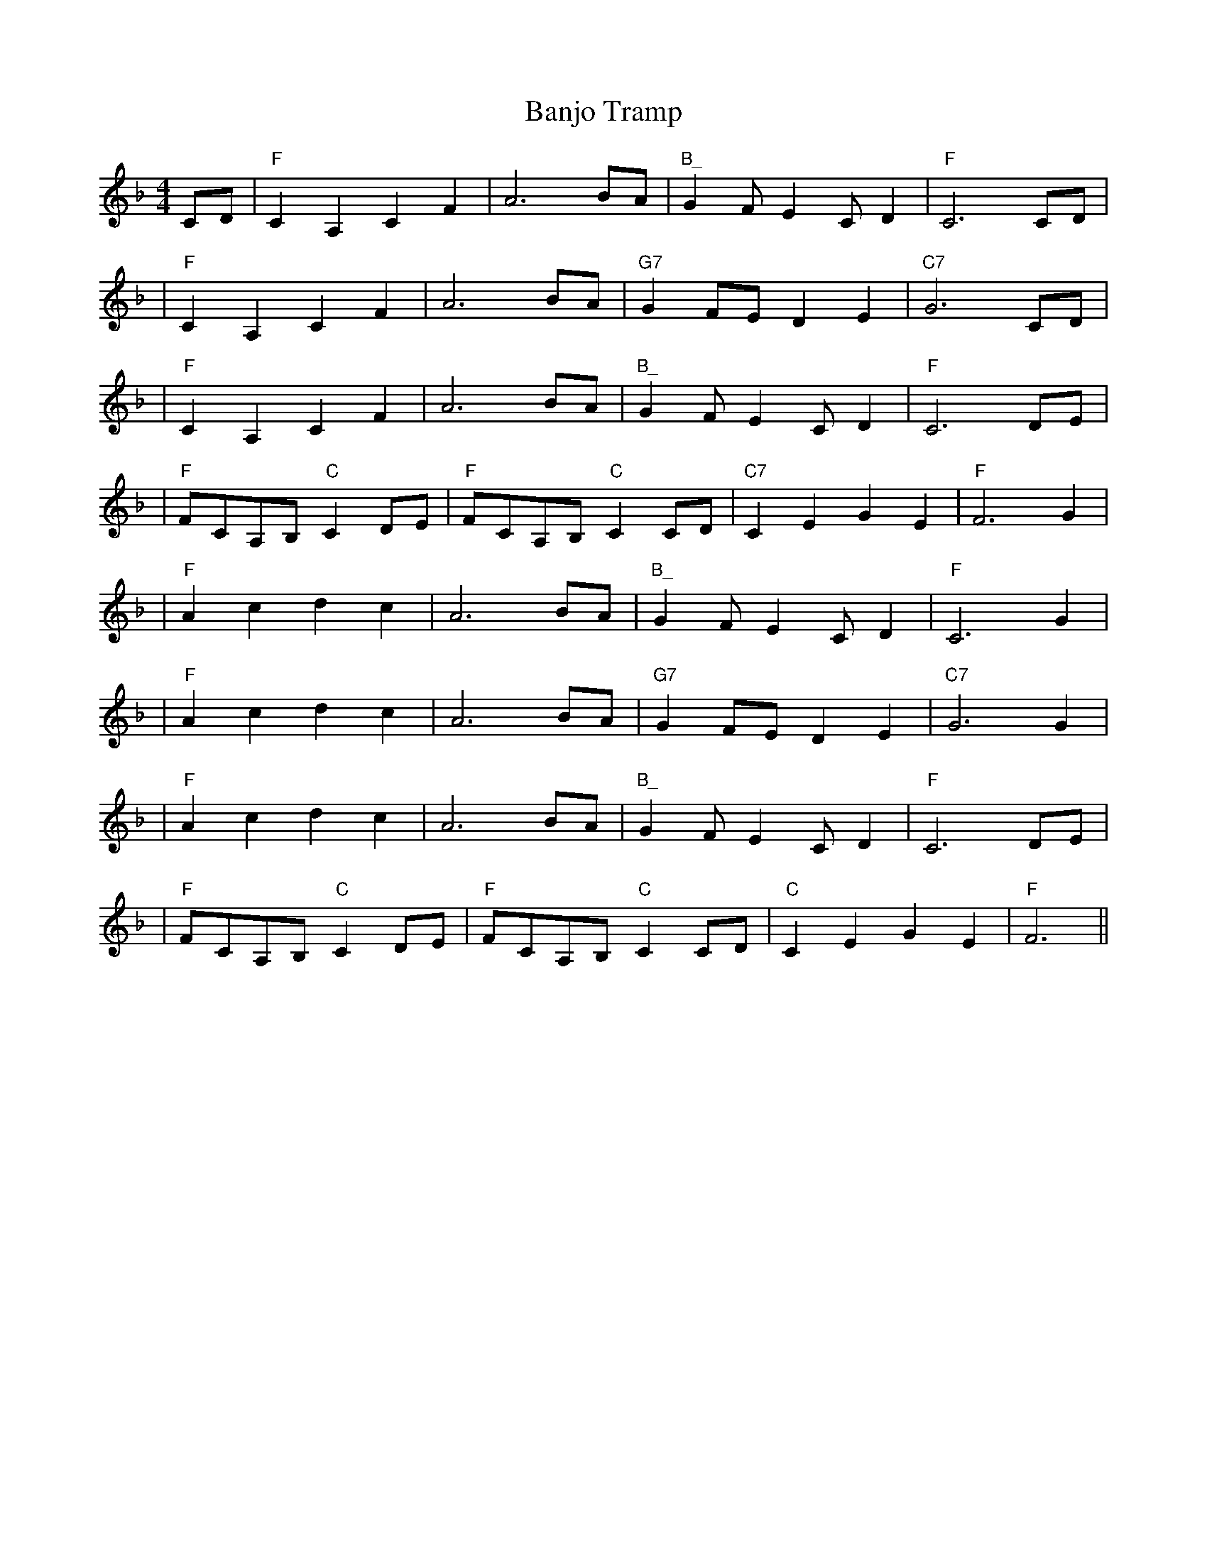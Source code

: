% This is a collection of tunes in ABC form, transcribed,
% modified, or at least accumulated by Doug Mast <mast@iglou.com>.
% See also http://www.rileyirishmusic.com/ .

% Reels	and similar

X:5
T:Banjo Tramp
M:4/4
L:1/8
S:Transcribed by Doug Mast.
S:Usually played in D?
R: reel
K:F
CD | "F" C2 A,2 C2 F2 | A6 BA | "B_"G2 F E2 C D2  | "F" C6 CD |
| "F" C2 A,2 C2 F2 | A6 BA | "G7" G2 FE D2 E2 | "C7" G6 CD |
| "F" C2 A,2 C2 F2 | A6 BA | "B_" G2 F E2 C D2 | "F" C6 DE |
| "F" FCA,B, "C" C2 DE | "F" FCA,B, "C" C2 CD | "C7" C2 E2 G2 E2 | "F" F6 G2 |
| "F" A2 c2 d2 c2 | A6 BA | "B_" G2 F E2 C D2  | "F" C6 G2 |
| "F" A2 c2 d2 c2 | A6 BA | "G7" G2 FE D2 E2 | "C7" G6 G2 |
| "F" A2 c2 d2 c2 | A6 BA | "B_" G2 F E2 C D2 | "F" C6 DE |
| "F" FCA,B, "C" C2 DE | "F" FCA,B, "C" C2 CD | "C" C2 E2 G2 E2 | "F" F6 ||

X:10
T: Boil The Breakfast Early
M: 4/4
L: 1/8
R: reel
K: Gmaj
|G3B AD~D2|GB~B2 c2BA|G2 BG ADDF| GE~E2 c2BA|
|G3B AD~D2| GB~B2  c2 Bc|dBcA BGAF| GE~E2 c2 Bc||
|d2 fd edB^c|d2 ef g2 fe|d2 fd edBA|  GE~E2 c2 Bc|
|d2 fd edB^c|d2 ef g2 fg|af (3gfe fdcA |  GE~E2 c2 Bc||
|dA~A2 dAFA|dA~A2 defe|dA~A2 dAFA| GE~E2 c2 Bc|
|dA~A2 dAFA|d2d^c defe| d2cA (3Bcd AF|G2Bd gdBA ||

X:15
T: Boyne Hunt, The
M: 4/4
L: 1/8
R: reel
K: Dmaj
|(3ABA FA DAFA | (3ABA FA BE~E2 | (3ABA FA DAFA |ABde fdd2:|
|fa{b}af a3f |gfga be ~e2 |fa{b}af afdB | ABde fdd2 |
|fa{b}af a3f |gfga be e2|fgfe dedB |ABde fdd2 |

X:20
T:Cold Frosty Morning
R:reel
C:Melvin Wine
S:Transcribed by Doug Mast from playing of Whitt Mead et al.
M:C|
L:1/8
K:G
G2 B2|:d4 d2 ed|BBdB G2 B2|d4 d2ed|BBdB D2 G2|
|B4 B2A2|GAGG EG2E|DB,DF G2GA|BGAB G2|
(G,2|G,)B,DF G2G2|GBAG EG2E|DB,DF G2GA|BGAB G2|
(G,2|G,)B,DF G2G2|GBAG EG2E|DB,DF G2GA|1 BGAB G4:|2 BGAB G2 B2:|

X:25
T:Craig's Pipes
R:reel
M:C|
K:G
|B3 B2 AGA|B2GB AGED|B3B2 AGB|AGBG AGED|
|B3 B2 AGA|B2dB AGEG|Beed BddB|AGBG AGEG||
|DG ~G2 DGBG|DGBG AGEG|DGGF GABc|dBAc BGGE|
|DG ~G2 DGBG|DGBG AGEG|DGGF GABc|dBAc BGGB||
|d2 Bd efge|~d2 BG AGEG|d2Bd efge|~a2bg ageg|
|d2 Bd efge|~d2 BG AGEG|d2Bd efge|~a2bg aged||

X:30
T: Dierdre Shannon's
T: Paddy Shannon's
R: reel
S: Trian
C: Paddy Shannon
M: 4/4
L: 1/8
K: G
B |: dgge dGBG| ~F2DE FGAB | dgge dGBG| DC ~C2 DGGB |
| dgge dGBG | ~F2DE FGAB | ~c2cd fdef | defd g3e :|
| dGFG AGFG | ABcA d3e | =fedc  AGFG |AG=FD DCC2 |
| DE=FE DG G2 | AGFG ABcA | ~d3e =fedc | AGGF G3 |
| DGGG AGFG | ABcA d3e | =fedc  AGFG |AG=FD DCC2 |
| DE=FE DG G2 | AGFG ABcA | d3e =fedc | AGGF G3 ||

X:35
T:The Drunken Landlady
M:C
L:1/8
R:Reel
K:D
A | BEEE BAFA | BEEE BAFB | ABAF D3 E | FAAd BAFA |
BEEE BAFA | BAdA BAFB | A2 Bc dfec | dBAF E3 :|
|: A | Beef e2 de | fdef dBAF | A2 FA D3 E |
FAAd BAFA | Beef e2 de | fdef dBAF | A2 Bc dfec | dBAF E2 :|

X:40
T:John Dwyer's
M:C|X:2
L:1/8
R:reel
K:G
ge|dBBA GEDE|GB~B2 dBGB|A2 AB AGED|(3EFG AB c2Bc|
dBBA GEDE|GB~B2 dBGA|B2 BA BcdB|AGAB G2:|
|:ga|bg ~g2 | bg ~g2|af ~f2 af ~f2| bg ~g2 bgag|eaag a2ga|
bg ~g2 agef|g2 ge dBGA|B2 BA BcdB|AGAB G2:|

X:45
T: Farewell To Connaught
M: 4/4
L: 1/8
R: reel
K: Dmix
|: D2 ED (3EFG AB | cBcd c2 AG | Add^c d2 cd | ed^cd edcd |
| D2 ED (3EFG AB | cBcd c2 AG | ABAG EGAB | cAGE ED D2 :|
|: eggf g2 ed | cded cAGc | eaag a2ag | egag ed^cd |
eggf g2 ed | cded cAGc | ABAG EGAB | cAGE ED D2 :|

X:50
T:First House in Connaught
M:C
L:1/8
R:reel
K:G Major
|:GF|DG~G2 AGG2|BGdG BG G2|DF~F2 AFF2|ABcA BGAF|!
|DG~G2 AGG2|BGdG BG G2|defg agfd|cAFA G2:|
|: Bd|~g2ga gfdf |g2bg ageg|~f2dg f2dg |fgaf bgaf|!
|~g2ga gfdf|g2bg agfe|defg agfd|cAFA G2:|

X:55
T:Killarney Boys of Pleasure
R:reel
M:C|
K:Edor
|:FD|~E2ED E2FA|BFAF DEFA|~B3d e2ed|(3Bcd AF DEFD|
|~E2ED E2FA|BFAF DEFA|~B3d e2ed|1 BdAF DE :|2 BdAF DEFA||
|:Be~e2 Be~e2|BdAF DEFA|~f2fe f2fe|dBAF DEFA|
|Be~e2 Be~e2| BdAF DEFA|~f2fe defe|1 dBAF DEFA:|2 dBAF DE ||

X:60
T:Longford collector, The
M:C|
R:Reel
S:Michael Coleman
K:G
D|:~G2GA Bddg|eBB2 eBdB|~G2GA B2cB|AGAB GEDE|
|~G2GA Bddg|eBBB d2ef|gfga gedB|1 AcBA GEDE |2 AcBA GEE2 :|
|:gfga gedf|eB~B2 d2ef|gfga gedB|AcBA GEE2|
|gfga gedf|eB~B2 d2ef|gbaf gedB |1 AcBA GEE2:|2 AcBA GEDE:|


X:65
T:The Maids of Mitchelstown
M:4/4
L:1/8
R:reel
S:As played by the Bothy Band on "Out of the Wind, into the Sun"
S:Transcribed by Doug Mast.
K:Dm
| "Dm"D2 AG "Am7"EG G2 | "Dm"A2 GA "Am7"cA GE | "Dm"D2 AG "Am7"EG G2 | "Am7"Ac GE "Dm"ED cE|
|  "Dm"D2 AG "Am7"EG G2 |  "Dm"A2 GA "Am7"cA GE |  "Dm"D2 AG "Am7"EG G2 | "Am7"Ac GE  "Dm"ED D2|
|  "C"EG AB c2 BG | "D"Ad de "Gm"f2 ed | "Am"cA GE "B#maj7"F3G | "Am"Ac GE "Gm"ED D2|
|  "C"EG AB c2 BG | "D"Ad de "Gm"f2 ed | "Am"cA GE "a_7"F3G | "Am"(3ABc (3Bcd "Gm"cA GE |
| "(Descant) Dm"F3D "Am7"E4 | "Dm"DF ED "Am7"CA, A,2 | "Dm"F3D "Am7"E3F | "Am7"GA GE "Dm"ED D2 |
| "Dm"F3D "Am7"E4 | "Dm"DF ED "Am7"CA, A,2 | "Dm"F3D "Am7"E3F | "Am7"GA GE "Dm"ED D2 |
| "C"C2 AG G4 | "D"AG ^FA "Gm"G4 | "Am"EC DG, "B_"C4 | "Am"B,C DE "Gm"A,D D2 |
| "C"C2 AG G4 | "D"AG ^FA "Gm"G4 | "Am"EC DG, "B_"C4 | "Am"B,C DE "Gm"A,C EC |

X:70
T: Man Of The House
M: 4/4
L: 1/8
R: reel
K: Emin
|E2BE GABG|E2BE ADFD|E2BE GABe|dBAc BEED|
|E2BE GABG|E2BE ADFD|E2BE GABe|dBAc BEEB||
|efge fgaf|gfed edBd|efge fgaf|gfed Beed|
|efge fgaf|gfed efga|bgaf gfed|eBBA GEFD||

X:75
T:The Merry Blacksmith
T:Paddy on the Railroad
T:Paddy on the Handcar
M:C|
L:1/8
R:reel
K:D
|:d2 dA BAFA|ABdA BAFA|ABde f2ed|Beed egfe|
|d2 dA BAFA|ABdA BAFA|ABde fdec|dBAF D2:|
|:a2 ag f2 fe|d2 dA BAFA|ABde fded|Beed egfe|
| a2 ag f2 fe|d2 dA BAFA|ABde fdec|dBAF D2:|

X:80
T:Navvy on the Line
S:John Skelton and Kieran O'Hare, "Double Barrelled"
M:C
L:1/8
R:reel
K:G Major
|G2ge dBGB|A2AB AGEF|G2ge dBGB|AGAB A2GA|!
B2ge dBGB|AGAB AGEG|~g2gd egdB|AGFA G2 z2 |]!
|g2BA GABd|edBA GABd|g2BA GABd|~e2ed edBd|!
g2BA GABd|edBA GABd|~g2gd egdB|AGFA G2 z2|]!

X:85
T:Otter's Holt, The
M:C|
R:reel
K:Bm
|: de| fB BA FEFB|~A2FB ABde|fB BA FEFA|BdcA B2 de|
|fB BA FEFB|A2FB ABde|faaf egfe|dBBA B3:|
|: c|~d2fd Adfa|bfaf efdB|d2fd Adfa|bfaf e3f|
|~d2fd Adfa|bfaf efde|fB BA FEFA|BdcA B2 :|

X:90
T:Pigeon on a Gate
M:2/2
R:reel
K:Em
|:BE (3EEE BdcA|BABd BAFE|D2 (3DDD ADFA|DFAB ADFA|
|BE (3EEE BdcA|BABd BAFE|D2 (3DDD FD ef|dBAF E4:|
|:Beed efed|Be (3eee gfed|dAFA d3B|AF (3FFF DEFA|
|Beed efed|Be (3eee gfed|dAFA d2 ef|dBAF E4:|

X:95
T:Sailor's Bonnet, The
M:C|
R:Reel
S:Michael Coleman
K:D
|:A2FA df~f2|dfef dBB2|A2FA dfec|dBAF ADD2:|
|:afab afdf|afef dB~B2|fbba bafa|~b2af fee2|
bf~f2 afef|afef dBB2|~A2FA dfec|dBAF ADD2:|

X:100
T: Swinging on a Gate
M: C|
L: 1/8
R:reel
K: G
|:"G"gedB G2AB | "Am"cABG AGEF | "G"G2Bd "C"g2fg | "D"eaag fdef |
| "G"gedB G2AB | "C"cABG AGEG | "Am"cABG "G"AGEG |1 "D"DGGF "G"G2 z2 :|2"D"DGGF "G"G2 Bd |
|:"G"~g2ga bgaf | "Em"gfed B2AG | "Am"EAAB cBAG | EAAB "D"cdef |
| "G"~g2ga bgaf | "Em"gfed B2AB | "Am"cABG "G"AGEG |1 "D"DGGF "G"G2 Bd :|2 "D"DGGF "G"G2 z2 :|

X:105
T:Tarbolton, The
M:C|
R:Reel
S:Michael Coleman
K:G
|: Eeed e2BA|GBAF GFEF|Ddd^c d2AG|FDAG FDDF|
|Eeed efge|fedf edBA|GABG FGAc|1 BGAF GEED |2 BGAF GEE2:|
|:gfef gebe|gebe gfef|~d2 fd Adfd|BdAG FDD2|
|~G2 BG ~F2AF|~E2 ef gfed|B2(3BcB AGFA| BGAF GEE2:|

X:110
T:Whistling Rufus
M:4/4
L:1/8
R:reel
S:Transcribed/Arranged by Doug Mast.
K:C
ED |"C" CB,CD EGAB | cBcd c2 G2 | C2 C E2 D C2 | G6 ED |
| "C" CB,CD EGAB | cBcd c2 G2 | "D7" D2 D D2 C A,2 | "G7" D6 ED |
| "C" CB,CD EGAB | cBcd c2 G2 | C2 C E2 D C2 | G6 AB |
| "F" cBcd cBAG | "C" EFGA G2 E2 | "G7" D2 D E2 CD | "C" C6 GA |
| "C" G2 E2 D2 C2 | G6 GA | G2 E2 D2 G,2 | "G" B,6 B,C |
| "G" B,2 A,2 D2 F2 | "F" A6 AB | A2 G2 F2 C2 | "C" E6 GA |
| "C" G2 E2 D2 C2 | G6 CB, | C2 C D3 E2 | "F" F8 |
| "F" FGFC A,B,CD | "C" EGEC G,2 G,2 | "G7" A,2 B,2 A, G,3 | "C" C6 ||

% Jigs, Slides, Slipjigs and similar

X:115
T:Bank of Turf, The
R:jig
M:6/8
K:D
B|:~A3 DFA|BAF DFA|dcd ede|fef def|
|~g2f gab|afd Bcd|1 ede efd|cBA Bcd|2 ede efe | d3 dcd:|
|:eAA efg|~f2e fga|gfe fed|edB ABd|
|eAA efg|~f2e fga|gfe dcB|1 A3 ABd| A3 dcB:|


X:120
T:Garrett Barry's
M:6/8
R:jig
K:Dmix
|:DEF G3|AGE c2A|dcA d2e|fed cAG|
|~F3 GFG|AGA cde|dcA GEA|1~D3 D2A:|2~D3 D2A||
|:dcA d2e|fed ege|dcA c2d|egd ecA|
|dcA d2e|fed ege|dcA GEA|1~D3 D2A:|2~D3 D2 z||

X:125
T:A Blast of Wind
R:slip jig
M:9/8
L:1/8
K:D
~d3 dAG FED|dec dAF ~G3|ABc dAG FGA|=cBc E2F GFE:|
!D2g fdf ecA|d2g fdf ~g3|d2g fdf eAB|=cBc E2F GFE|
!D2g fdf ecA|d2g fdf ~g3|afd gec dAB|=cBc E2F GFE||

X:130
T:Cock and the Hen, The
R:slip jig
S:Cathal McConnell
N:Also in Bm, see #51
D:Joe McHugh & Barry Carroll: The Long Finger.
D:Dervish: Playing with Fire
Z:id:hn-slipjig-14
M:9/8
K:F#m
~F3 FEF ~c2E|~F3 FEF AFE|~F3 FEF c2d|ecA BAF AFE:|
|:ecA ABc d2f|ecA ABc BAF|ecA ABc d2B|cBA BAF AFE:|

X:135
T: Cook In The Kitchen, The
M: 6/8
L: 1/8
R: jig
K: Gmaj
|: E | DGG GAG | =FDE ~F2E | DGG GFG | A2 d cAF |
|DGG GAG | =FDE F2 d | cAG FGA | BGF G2 :|
|: A | ~B3 BAG | ~A3 AGF | ~G3 GFG | A2 d cAG |
|~B3 BAG | ~A3 A2 d | cAG FGA | BGF G2 :|
|: B | d2 e f2 g | a2 g fed | cAG FGA | BdB cAF |
|d2 e f2 g | a2 g fed | cAG FGA | BGF G2 :|

X:140
T: Dever The Dancer
M: 9/8
L: 1/8
R: slip jig
K: Emin
|:BEE BEF G2A|BEE BAG FGA|BEE BEF G2A|B^cd ABG FED:|
|ded cAF G2A|Bdd def gfe|ded cAF G2A|B^cd ABG FED|
|ded cAF G2A|Bdd def gfe|agf gfe d2A|B^cd ABG FED||

X:145
T:Hardiman the Fiddler
R:slip jig
M:9/8
K:Dmix
|:~A2G FDE ~F2G|~A3 AGA cAG|~A2G FDE ~F2G|Add ded cAG:|
|Add d2e ~f3|Add ded cAG| Add d2e ~f2g|agf ged cAG|
|Add d2e ~f3| Add ded cBc | dcA d2e f2g|agf ged cAG||

X:150
T:Kathleen Hehir's Slide
M:12/8
R:slide
K:D
|:A|dcd e2d c2E EFG|B2B BAG F2D D2A|dcd e2d c2E EFG|ABA GFE D3 z2:|
|:E|F2A d3 c2B G3|ABA G2E B2A F3|F2A d3 c2B G2F|EFG ABc d3 z2:|
|:A|d2c d2e f2d A3|f3 fed c2d ecA|d2c d2e f2d A2F|EFG ABc d3 z2:|
|:f|a2f f2d Adf agf|g2e e2c Ace gfg|a2f f2d Adf agf|gec ABc d3 z2:|

X:155
T: The Legacy Jig
M: 6/8
L: 1/8
R: jig
K: Gmaj
|~G3 B2d|~g3 gab|~G3 ~B3|dBA AFD|
|~G3 B2d|~g3 gab|age ege|1dBA ABA:|2dBA ABd|
|~e3 edB|~d3 dBd|~e3 edB|dBA ABd|
|~e3 edB|~d3 def|~g3 ~e3|dBA ABd|
|~e3 edB|~d3 dBd|~e3 edB|gdB ABd|
|~e3 edB|~d3 def|~g3 ~e3|dBA ABA||

X:160
T: The Lisheen Jig
T: Farewell To Lisheen
M: 6/8
L: 1/8
R: jig
S: Michelle Mulcahy
K: Dmaj
|dfd cec|{c}BAF AFD|dfd cec| {c}BAF EFA|
|dfd cec|{c}BAF AFD|1 FAB AFD|EFE DFA:|2~F3 AFD |EFE D2E||
|DEF ABd|{d}BAF AFE|DEF ABd|{d}BAF E2F|
|DEF ABd|{d}BAF ABd| D2B AFD|1 EFE DA,B,:|2 EFE DFA||

X:165
T:The Lisheen Slide
M: 12/8
L: 1/8
R:slide
K: Gmaj
|: ~B3 BAB G2B A2G | ~B3 BAG A2B cBA |
|~B3 BAB GBA GBd | gfe dBG A2B cBA :|
|: ~g3 ~d3 ede def | gfg aga bab afd |
|~g3 ~d3 ede def | gfg aga bgf g3 :|

X:170
T:Tom McElvogue's (Jig 01)
S:Learned by Jeni Westerkamp from other harpers, via Eileen Gannon.
S:We previously called it "Eileen's Jig".
S:Transcribed by Doug Mast.
M:6/8
R:jig
L:1/8
K:G
|: DGB BAB | GBd dBd | edc dcB | ceg  e/2f/2ga |
| gdB BAB | GBd dBd | edc dcB |1 cAF GFE |2  cAF  G3 :|
|: ded gda | bag agd | e2e aeb | c'ba bge |
| ded gda | bag aed | e/2f/2ga gdB | BGF G3 :|
|: d2d BdB | GFG Bdg | ecA dBG | F2G ABc |
| d2d BdB | GFG Bdg | ecA dBG | FEF G3 :|

X:175
T:Paddy McNicholas
T:The Black Rogue
M:6/8
L:1/8
R:jig
K:D
d|cAA BGG|cAA A2d|cAA BGG|AFD D2d|
|cAA BGG|ABA AFD|GFG BGB|AFD D2:|
|:e|fef gfg|afd cBA|fef gfg|afd dfg|
agf gfe|fed e2d|cAF G2B|AFD D2:|

X:180
T:Rambling Pitchfork, The
M:6/8
R:jig
K:DMaj
E|~F3 AFF|dFF AFD|~G3 ABc|ded cAG|
|~F3 AFF|dFF AFD|GFG BGB|AFD D2:|
|:A|d2e fed|ecA AFA|d2e f2g|faf gfe|
|d2e fed|ecA AGF|GFG BGB|AFD D2:|

X:185
T:The Rolling Wave
T:The Humours of Trim
R:Double jig
M:6/8
L:1/8
K:D
|FEF DED|D2d cAG|FEF DED|~A2F GFE|
|FEF DED|D2d cAG|~F3 GFG|~A2F GFE:|
|:D2d cAd|cAd cAG|F2d cAG|~F3 GFE|
|D2d cde|fed cAG|~F3 GFG|~A2F GFE:|

X:190
T:Scatter the Mud
R:JIG
M:6/8
K:G
|  eAA ~B2A | eAA ABd | eAA ~B2A | dBG GBd |
| eAA ~B2A | eAA AGE | GAB dge |1 dBA ABd :|2 dBA A2 d|
|: eaa egg | dBA ABd | eaa egg | dBG GBd |
| eaf gfe | dBA AGE | GAB dge |1 dBA A2 z:|2 dBA ABd|

X:195
T:Shores of Lough Gowna, The
T:Banks of Lough Gowna, The
R:JIG
M:6/8
L:1/8
K:D
A | B3 BAF | FEF DFA | ~B3 BAF | d2 e fdB |
B3 BAF | FEF DFA | def gfe | fdB B2 :|
A | def a2 b | afb afe | dFA def | gfe  fdB |
def a2 b | afb afe | def gfe | fdB B2 :|

X:200
T:Tar Road To Sligo, The
M:6/8
L:1/8
R:Jig
K:D
e | fdB Bcd | ecA BAG | FAA ABc | dcd efg |
|fdB Bcd | ecA BAG | FAA Aag | fdc d2 :|
B | Adf Adf | gfg efg | afd dcd | Bed cBA |
|Adf Adf | gfg efg | afd bge | edc d2 B |
|Adf Adf | gfg efg | afd dcd | Bed cBA |
|fdB gec | afd bge | ~a3 bge | edc d2 ||

X:205
T: Tatter Jack Walsh
M:6/8
L:1/8
R:Double Jig
K:DMix
|:e|~f3 ded|cAB c2e|dcA GFG|Add efg|
|~f3 ded|cAB c2e|dcA GFG|Ad^c d2:|
|:A|dfa afd|dfa agf|~g3 ged|^cde gfg|
|afd fed|cAB c2e|dcA GFG|Ad^c d2:|

X:210
T: Walls Of Liscarroll, The
M: 6/8
L: 1/8
R: jig
K: Dmix
|: dcA AGE | GED D2E | GEE cEE | GAB cde |
|dcA AGE | GED D2E | GEE cEE | DED D3:|
|~d3 ecA | ~d3 ecA | GEE cEE | GAB cde |
|~d3 ecA |  ~d3 ecA | GEE cEE |DED D3 |
|dcd ecA | dcd ecA | GEE cEE | GAB cde |
|dcA AGE | GED D2E | GEE cEE |DED D3 ||



% Hornpipes, Barn Dances, Marches, etc.

X:215
T:Buck from the Mountain
M:4/4
R:Hornpipe
K:D
|AFAd BGBd |AFAd f3e|dfgf edBc|dBAF EFD2|
|AFAd BGBd |AFAd f3e|dfgf edBc|dfec d2ef|
|g2ge cABc |dAde f2ef|g2ge cABc|dBAF EFD2|
|AFAd BGBd |AFAd f3e|dfgf edBc|dfec d4||

X:220
T:The Clan's March
M:C|
R:March
K:Em
|:B|E>D EF G>F GA|B2 e2 d B2 A|G>F GB AF DE | F2 E2 D3 B |
|E>D EF G>F GA|B2 e2 d B2 A|G>F GB AF DE | FE ED E3:|
|:B| B2 e2 e2 de | f2 fe d B2 B |A2 AB d2 de | dB AB d2 BA |
| B2 e2 e2 de | f2 fe d B2 B|A>G FB AF DE | FE ED E3:|

X:225
T:Coleman's March
M:C|
R:March
K:D
|"D"F8|"G/D"G6FG|"D"A2AB AFD2|"A"E6FG|
|"D"A2d2"A"c4|"G"B2BA "D"FED2|"Em"E2EF "A7"GFE2|1"D"D4ABAG:|2"D"D4DFAc||
|:"D"d8|"A"c8|"G"B2Bc dcB2 |"D"A6 FG|
|"D"A2d2c4|"G"B2 BA "D"FED2|"Em"E2EF "A7"GFE2|1"D"D4DFAc:|2"D"D2z2A2G2||

X:230
T:Coleman's Barn Dance
M: 4/4
L: 1/8
R:barn dance
K:G
|:D2 DE G2 GA| B2BA Bc d2|dBge dBAB|GEED EAGE|
|(3DDD DE G2 GA| B2BA Bc d2|dBge dBAB|G2 {f}g2 {f}g2 z2:|
|b2 b2 a2 a2|gage d2Bc|dBge dBAB |GEED E2 ga|
|(3bbb b2 (3aaa a2|gage d2Bc|dBge dBAB |G2 {f}g2 {f}g2 z2|
|b2 b2 a2 a2|gage d2Bc|dBge dBAB |GEED EAGE|
|(3DDD DE G2 GA| B2BA Bc d2|dBge dBAB|G2 {f}g2 {f}g2 z2||

X:235
T:Delahunty's
T:The Wicklow Hornpipe
E:7
M:C
L:1/8
R:Hornpipe
K:D
FG|ABAF DEFG|AGAB =c2 (3AB^c|dcde fdAF|DGGF G2FG|
ABAF DEFG|AGAB =c2 (3AB^c|dcde fdAG|F2D2 D2:|
de|fedf ecAF|Gggf g2fg|a2 ab agec|dcAF G2FG|
ABAF DEFG|AGAB =c2 (3AB^c|dcde fdAG|F2D2 D2:|

X:240
T: Lucy Farr's Barn Dance
M: 4/4
L: 1/8
R:barn dance
K: G
|: (3DEF |G2 G2 G2 G2|GABG ~E2 D2|B4 B4|BddB A3 A|
|BcdB G2 G2|GABG ~E2 D2|DEGA BddB|~A2 G2 G2 :|
z2 |BcdB G2 G2|GABG ~E2 D2|DEGA B2dB|~B2 A2 A3 A|
|BcdB G2 G2|GABG ~E2 D2|DEGA BddB|~A2 G2 G2 :|

X:245
T: Fermanagh
M: 4/4
L: 1/8
R: highland
K: Dmaj
dB|:A2 FA AddB|A2 FD EFGB|(3ABA FA (3AAA FA|1 BGEG FDdB:|2 BGEG FDD2||
|dAFA (3fff fe|dAFA Beec|dAFA (3fff fe|GFEF GABc|
|dAFA (3fff fe|dAFA Beec|d2 cd (3Bcd A2|(3Bcd ec d2 dB||

X:250
T:Jackie Tar
T:Cuckoo's Nest, The
R:hornpipe
M:4/4
K:EDor
|:Bd|e2ed efge|d2BA BcdB|ABde (3fga ef|d2A2 A2Bd|
|edef g2fe|dBGB d2=cB|AGFE DEFA|G2E2 E2:|
|:GA|BGEG BGEG|BAGF E2FG|AFDF AFDF|AGFE D2EF|
|GFGB g2fe|dBGB d2=cB|AGFE DEFA|G2E2 E2:|

X:255
T:Kim's Lament Polka
M:2/4
L:1/8
Q:
C:Paul Rito
S:By Paul Rito, Transcribed/Arranged by Doug Mast
R:Polka
K:G
G/A/|:"G"BA GF|"C"G2 "D"AG/A/|BA GF|"Em"E2 "D"DG/A/|
|"G"BA GF|"C"G2 "D"AG/A/|"G"BA "D"GF|1"G" G3 G/A/:|2"G"G3 B/c/|
|"G"dd ef|g2  zg/a/|"G"ba "D"gf| "G"g2 zg/e/|
|"G"dd ed|"Em"B2 z G/A/|"C"BA "D"GF|1"G" G3 B/c/:|2 "G"G3 ||

X:260
T:Kitty's Wedding
M:4/4
R:hornpipe
K:D
fe|:d2 Bd A2 FA|BAFE D2ED|B,DA,D DFBF|AFDF E2 fe|
|d2 Bd A2 FA|BAFA D2 ED|B,DA,D DFBF|AFEF D2:|
|: fg|afed bafd|Adfd edBA|DFAd FAde|fdgf e2 fg|
|afed bafd|Adfd edBA|DFAd FAdf|eABc d2:|

X:265
T:London Pride
M:4/4
L:1/8
S:As played by John Kirkpatrick on the Albion Country Band album "Battle of the Field."
S:Transcribed/arranged by Doug Mast.
R:hornpipe
K:C
"F"A3B c2A2|"C"GF ED C4|"Dm"D2 A2 "Am"AG FE|1 "Dm"D3E F2G2 :|2 "Dm"D4 D4||
|:"F"A3B c2A2|"G"dc BA "Em"G4 |"Dm"A2 A2 "G"B2 B2 | "Dm"d4 "F"A4 |
"F"A3B c2A2|"C"GF ED C4|"Dm"D2 A2 "Am"AG FE|1 "Dm"D3E F2G2 :|2 "Dm"D4 D4||

X:270
T:Merry Sherwood Rangers
T:Durham Rangers
M:4/4
L:1/8
S:As played by Ashley Hutchings et al. on the album
"Kicking up the Sawdust"
S:Transcribed/arranged by Doug Mast.
R:hornpipe
K:D
FG | "D"AB AF A2 d2 | fg ef d2 A2 | "G"Bc dB "D"AB AF | "A"G2 E2 E2 FG |
"D"AB AF A2 d2 | fg ef d2 A2 | "G"Bc dB "A"AB AG | "D"F2 D2 D2 ag |
fe fg af df | ed cB A2 d| g2 bg f2 af | g2 e2 e2 FG |
"D"AB AF A2 d2 | fg ef d2 A2 | "G"Bc dB "A"AB AG | "D"F2 D2 D2 ag |

X:275
T: Charlie O'Neill's
T: The Donnegal Highland
M: 4/4
L: 1/8
R: highland
K: Emin
A|BEBE cBcA|BEBE cAFA|BEBE cBcB|Addc BGGA|
|BEBE cBcA|BEBE cAFA|BEBE cBcB|Addc BGBd||
|(3gag fg (3BBB BA|G2 ag fdef|(3gag fg (3BBB BA|GBdc BGBd|
|(3gag fg (3BBB BA|G2 ag fdcA|GBdB cdef|gbaf g3 A||

X:280
T:Off to California
M:C
R:hornpipe
K:G
(3DEF|\
GFGB AGED|GBdg e2 (3def|gfgd edBG|ABAG E2(3DEF|
GFGB AGED|GBdg e2 (3def|gfgd edBG|(3ABA GF G2:|
|:gfeg fedf|edef edB2|gfgd edBG|ABAG E2(3DEF|
GFGB AGED|GBdg e2 (3def|gfgd edBG|(3ABA GF G2:|

X:285
T: Peacock's Feather, The
R: hornpipe
M: 4/4
L: 1/8
K: D
| FEED A2 AB | defd Bdef | ~g2fd efdB | AFED E2 DE |
|FEED A2 AB | defd Bdef | (3gfe fd BedB |1 AFEF D2 z2 :|2 Adfe de ||
|: fg |afge fdec | defd Bdef | ~g2fd efdB | AFED E2 DE |
|FEED A2 AB | defd Bdef | (3gfe fd BedB |1 Adfe de :|2 AFEF D4 ||

X:290
T:Sheriff's Ride
M:4/4
L:1/8
N:Original key was E minor.
S:As played by John Kirkpatrick et al. on the Albion Country Band album "Battle of the Field."
S:Transcribed/transposed/arranged by Doug Mast.
R:hornpipe
K:Dm
"Dm"AG |F2 D2 D2 EF|"C"GF E2 "Dm"D3A|d2 d2 d2 ed|"C"c2 A2 A2 AB|
"F"c2 c2 "Bflat"dc cB|"F"cB A2 "Gm"G2 FD|"Dm"F2 FG "C"cBAG|"Dm"A2 D2 D3 A|
"Dm"d2 d2 d2 ed | "C"c2 A2 A4 | "Dm"d2 de f2 ed | "C"cd c2 A2 AB |
"F"c2 c2 "Bflat"dc cB|"F"cB A2 "Gm"G2 FD|"Dm"F2 FG "C"cBAG|"Dm" A2 D2 D4||

X:295
T: Tailor's Twist, The
M: C|
R: hornpipe
S: Noel Hill
K: D
FE| DA,FD AFdc| Bged ceag| fedc Bged| ceBe AF (3GFE|
|   DAFD AFdc| Bged ceag| fedc Bgec| d2dc d2 :|
|: fg|~a2 af dfaf| bagf eAce| ~g2gA (3Bcd ef| gbfg egfe|
|  ~d2 ec dDFA| Bged ceag| fedc Bgec| d2dc d2:|

X:300
T:Tuamgraney Castle
T:Loch Gamhna
M: 4/4
L: 1/8
R: hornpipe
K: Ador
cB|A2AB AGEG|AGAB cBcd|(3efg fa gedc|B2G2 G2 cB|
A2AB AGEG|AGAB cBcd|(3efg fa gedB|c2A2 A2:|
(3efg|a2ab ageg|agab a2ge|dega gedc|B2G2 G2 (3efg|
|a2ab ageg|agab a2ge|dega gedB|c2 A2 A2 (3efg|
|a2ab ageg|agab a2ge|dega gedc|BcdB GcBc|
A2AB AGEG|AGAB cBcd|(3efg fa gedB|c2A2 A2||

% Waltzes, slow tunes

X:305
T: Air Tune, The
M: 4/4
L: 1/8
C: Liz Carroll
S: Michelle Mulcahy
R: Air
K: Dmaj
FG|Af{g}fe f2ed|f/2g/2adef2ed|Beed fded|BAAd BAFG|
|Af{g}fe f2ed|f/2g/2ade efed|dBBe dAB/2c/2d|1 EFED D2:|2 EFED Defg||
|a2ga fgef|{f}edcd FADA|Beed fded|BAAd BAFG|
|Aaga fgef|{f}edcd FADA|GB{c}BA B/2c/2dBA|1 Affe defg:|2 Affe d2||

X:310
T:Boadicea
M:9/8
L:1/8
S:As played by Dave Swarbrick and friends on the album "Flittin'" (Transatlantic, 1981)
R: Air
K:G
|:Bcd|"D"c3 A3 A3|A3 z2A def|"C"(g3 g2) f e3|"G"d3 c3 Bcd|
|"D"c3 A3 A3|a3 z2g fga|"C"(g3 g2) f e3 |"G"(d3 d2)c Bcd |
|"D"c3 A3 A3|A3 z2A def|"C"(g3 g2) f e3|"G"d3 c3 Bcd|
|"D"c3 A3 A3|a3 z2g fga|"C"g2f d3 f3|"G"g6 f2g|
|"Am"(e3 e2)d c2d|"G"(B3 B2)A G2A |B3 c3 d3|"C"e3 f3 g3|
|"Am"(e3 e2)d c2d|"G"(B3 B2)A G2F |"Em"E3 G3 c3|"D"(d3 d2) c Bcd|
|"D"cA2 z2 A Bcd|cA2 z2 A Bcd |"G"D3 G3 F3 |"Em"(E12|E3) z3 Bcd|
|"D"cA2 z2 A Bcd|cA2 z2 A Bcd |"G"D3 G3 F3 |"C"(G12|"G"G12|G8):|

X:315
T:Bonnie Galloway
M:3/4
L:1/8
S:Jody Stecher, "Snake Baked a Hoecake"
R:Waltz
K:G
|z2 D2E2|:G3A G2|G2E2G2|A3B A2|A2B2c2|d4 de|d4 de|d2c2B2| A6 |1 z2 D2 E2:|
|2 z2 d2 e2|: g6|z2 e2 g2|c6 | z2 B2 c2 | e6| z2 d2 e2 | A6| z2 D2 E2 |
|G3A G2|G2E2G2|A3B A2|A2B2c2|d4 de|d4 de|d2c2B2|1 A6 |z2 d2 e2:|2 A6 ||

X:320
T: Gentle Maiden, The
M:3/4
L:1/4
R:Waltz
K:G
|: D| G>AG| F>ED | d3 | e>fg | d>cB | A2G | E3- | E2F |
| G>AG| F>ED | d3 | e>fg | d>cB | A2G | G3- | G2 :|
|: d | d>ef | g2g | g3| g>fe | d>cB| A2G | E3- | E2F |
| G>AG| F>ED | d3 |e>fg | d>cB | A2G | G3- | G2 :|

X:325
T:Give Me Your Hand
Z:Chords by Ken Laberteaux irtrad-l 2001-11-7
M:3/4
L:1/8
R:Waltz
K:G Major
D2|"C"E2 G2 G2|"G"G4 D2|"C"E2 G2 G2|"G"G4 D2|"C"E2 G2 G2|"G"G2 A2 B2 |"Bm"B2 e2 d2|"Em"B4 AG|
"Am"A2 A2 ed|"Em"B2 B2 dB|"D"A3 B AG|"C"E4 D2|"C"E2 G2 G2|"G"G4 D2|"C"E2 G2 G2|"G"G4 D2|
"C"E2 G2 G2|"G"G2 A2 B2|"D"D3 B AB|"G"G4 D2|"C"E2 G2 G2|"G"G2 A2 B2|"Bm"B2 e2 d2|"Em"B4 AG|
"Am"A2 A2 ed|"Em"B2 B2 dB|"D"A2 A2 Bd|"C"e4 dB|"G"d2 d2 e2|g4 ed|"Am"e2 e2 g2|"D"a4 ge|
"G"g2 g2 de|"Em"g2 g2 de|"C"g2 g2 a2|"G"b6|"G"b2 b2 b2|b4 ag|"D"a2 ag ab|a4 gf|
"C"e2 e2 ge|"G"d2 d2 gd|B2 B2 dB|"D"A3 c BA|"G"G3G Bd|"F"=f4 ed| "C"e2 e2 g2|"Am"e4 dB|
"G"d2 d2 gd|"Em"B2 B2 dB|"D"A3 c BA|"G"G4|]

X:330
T:Hewlett
M:3/4
L:1/8
C:Turlough O'Carolan
R:Waltz
K:D
|: AF | D2 D2 FG | AB c2 A2 | d2 f2 fg | fe d3 B |
| A2 F2 F2 | G3 A BG | AF D2 D2 | D4 :|
|: AB | A2 D2 AB | A2 D2 AB | A2 d2 d2 | dc BA GF |
| G2 G,2 GA | G2 G,2 GA | G2 GA BG | AF D2 D2 |
| FE F2 G2 |  AB c2 A2 | fe fg ag | fe d3 B |
| A2 F2 F2 | G3 A BG | AF D2 D2 | D4 |]

X:335
T: Love, Lie Beside Me
T: A Ghra, Luigh Lamh Liom
S: Grainne Yeats, "The Belfast Harp Festival"
M: 2/2
L: 1/8
R:Waltz
K:C
ef|:g2 g2 g2 ag|f2 f2 f2 gf|e2 e2 f2 ed|edef g4|
|g2 e2 gedc |d2 d2 ed c2| c2 c2 dcA>d |cAGA F2 :|
Ac|: dcAG GA c2 |d2 d2 ed  c2|e2 e2 fe d2|edef g4|
|g2 e2 fedc |d2 d2 ed c2| c2 c2 dcA>d |cAGA F2 :|

X:340
T:Mist-Covered Mountains of Home
M:3/4
L:1/8
S:Jody Stecher, "Snake Baked a Hoecake"
R:Waltz
K:Am
|: z4 E2 |A3B A2|A2 c2 d2 | e2 A3 B|A2 G2 E2|G3A G2|G2 B2 c2 |d2 A3B|A2G2E2|
|c3 B c2 | d3 c d2 | e2 f2 g2 | B3A G2 | A3 ^c e2 | d3 c B2 | A6  :|
|: z4 e2 | e2A2e2 | e4 e2 | d2e2g2| e3d BA |G3A G2| d6 |e3d e2 |d2 c2 B2 |

X:345
T:Near the Karpat Mountain
M:3/4
L:1/8
S:As played by Brave Combo on the album "Polkas for a Gloomy World"
S:Transcribed by Doug Mast.
R:Waltz
K:D
|: "D"A2 A2 A2 | "E"^G4 E2 | "D"F2 D4 | D2 F2 A2 | "C#m"E4 "Bm"D2 | "A"C2 A,4 |
| "A"A,2 C2 D2 | E4 D2 | "D"F2 "G"G4 | "D"F2 F2 A2 | "C#m"E4 "Bm"D2 | "A"C2 A,4 |
| "A"A,2 C2 D2 | E4 D2 | "D"F2 "G"G4 | "D"F2 F2 A2 | "C#m"E4 "Bm"D2 | "A"C2 A,4 :|
|: "G"GA B^A BG | "D"FG A^G AF | "E"EF GA, B,C | "D"DE FG ^GA |
| "G"GA B^A BG | "D"FG A^G AF | "A"EF GA, B,C | "D"D2 D4 :|
|: "(Harmony) D"f2 f2 f2 | "E"e4 c2 | "D"d2 A4 | F2 A2 d2 | "C#m"c4 "Bm"B2 | "A"A2 E4 |
| "A"E2 A2 B2 | c4 B2 | "D"A2 "G"B4 | "D"d2 d2 f2 | "C#m"c4 "Bm"B2 | "A"A2 E4 |
| "A"E2 A2 B2 | c4 B2 | "D"A2 "G"B4 | "D"d2 d2 f2 | "C#m"c4 "Bm"B2 | "A"A2 E4 :|
|: "G"df gf ge | "D"de f^e fd | "E"cd eA GA| "D"FG AB cd |
| "G"df gf ge | "D"de f^e fd | "E"cd eA GA| "D"F2 F4 :|

X:350
T:Toda Cousa que an Virgen
M:3/4
L:1/8
H:Cantigas de Santa Maria, #117
R:Waltz
K:C
|:"G"d2 B4|"F"c2 A4|"G"BA G4|BA G2 F2|
|"G"G2 A2 B2|"F"c2 A4|1"F" A2 B2 c2 |"G"d6 :|2 "F"GF E2 F2|"G"G6|
|:"G"B2 d4|"F"e2 f4|"G"g2 fe d2|ed c2 B2|
|1"G"A2 BA G2|"F"A2 B4|"F"c2 B2 A2 |"G"B6 :|
|2"G"A2 BA G2|"F"F2 A4|"F"AB cB A2|"C"G6|
|:"G"d2 B4|"F"c2 A4|"G"BA G4|BA G2 F2|
|"G"G2 A2 B2|"F"c2 A4|1"F" A2 B2 c2 |"G"d6 :|2 "F"GF E2 F2|"G"G6||

% Misc., international

X:355
T:Armenaki Eimai Kyra Mou
M:2/4
L:1/16
Q:
R:
S:From a Greek bouzouki book . . .
K:C
|"Dm"dcBA Bcd2|defe fed2|dcBA Bcd2|defe fed2|
|"Dm"dcBA "C"c_BAG|"F"FGA_B AGGF|"Dm"D_EFG "Cm"FG_ED| "Dm"D3c "C"efgf|
|"C"g3c efgf|g3c efgf|g_agf feed|"Dm"d2gf feed|
|"Dm"d2c_B AGF_E|D3_E DCD2|"Gm"g3g g2 g2|"Dm"a2f2 _e2d2|
|"Cm"g3f _ef_e2| "Dm"d8 | "Gm"g3f _ef_e2|"Dm"dcde fgeg|
|"F"(f8|f8)|f2f2 "Cm"_ef_ed| "Dm"d8||

X:360
T:Dudulas
S: Traditional Hungarian
S: Learned from Beverly Woods and Seth Austen
S:Transcribed by Doug Mast.
M:4/4
L:1/8
K:C
|d4 A4 | A2 B2 cB A2 | d4 A4 | A2 B2 cB A2 |
| G4 A2 G2 | F4 E2 D2 | G4 F2 E2 | D8 |
| G4 A2 G2 | F4 E2 D2 | G4 F2 E2 | D8 |

X:365
T:Imeland Och Grimeland
S:As taught by Alicia Ericsson
S:Arranged by "Trouble with Latitude"
S:Transcribed by Doug Mast.
M:4/4
L:1/8
K:G
|: "D" A,G, A,B, A,2 A,2 | DE FE D2 D2 | "C"F3E C2 C2 | zE AF "G"D2 D2 |
| "D" A,G, A,B, A,2 A,2 | DE FE D2 D2 | "C"F3E CE AF | "G"D2 D2 "D"D4 :|
|: "D" d^c de =c2 cB | AB AF D2 D2 | "C"F3E C2 C2 | zE AF "G"D2 D2 |
| "D" d^c de =c2 cB | AB AF D2 D2 | "C"F3E CE AF | "G"D2 D2 "D"D4 :|
K:A
|: "(in A) A" ED EF E2 E2 | AB cB A2 A2 | "G"c3B G2 G2| zB ec "D" A2 A2 |
| "A" ED EF E2 E2 | AB cB A2 A2 | "G"c3B GB ec | "D"A2 A2 "A"A4 :|
|: "A" a^g ab =g2 gf | ef ec A2 A2|  "G"c3B G2 G2| zB ec "D" A2 A2 |
|"A" a^g ab =g2 gf | ef ec A2 A2|  "G"c3B GB ec | "D"A2 A2 "A"A4 :|

X:370
T:Kuhilaat
M:4/4
L:1/8
K:C
S:by Seppo Sillanpaa, from his album "Lamentarola"
C:Seppo Sillanpaa
CEF |"C" G2 G2 EF GE |"G" D2D2 DFED |"C" E2 C2 zFED | E2 C2 zCEF |
|"C" G2 G2 EF GE |"G" D2D2 DFED |"C" E2 C2 zFED | CB,CD EGcB |
|: "F" A6 AB | c2 c2 B2 A2 |"Em" AB G4 EF | G2 B2 G2 GE |
|"Dm" F2 E2 D3C |"G" B,CDE FGFD |"C" E2 C2 zFED |1 CB,CD EGcB:|2  E2 C3 ||

X:375
T:Lamentarola
M:3/4
L:1/8
R:
K:F
|:"Dm"ag fe d^c | dA GF ED | "Gm"ba gf ed | "A7"^cA GA cG | ^FA c_e dc | BG FG DF |
|EG Bd cB | AF EF CE | DF BA BA | GE ^cG Ec | dA GA fd | e2 A4 :|
|: ed ^c=B Aa | fe de fc | dc =BA Gg | ed cd eB | cB AG Ff | dc Bc dA |
| BA GF Ee | ^c=B AB ^cA | d^c dA eA | fe fA Ge | "Dm"FE Fd "A"E^c | "Dm"d2 D4 :|


X:380
T:Myhrpolska
M:3/4
L:1/8
K:C
S:by Per Myhr, 1843-1927; as played by Hoven Droven
C:Per Myhr
|:"C" G,B, C2 DE|CD B,3D|E2 (3EDE (3FzE |"G"DB, G,4 |
|"C" G,B, C2 DE|CD B,3D|E2 (3EDE (3FzE |1 "G"DB, "C"C2 z2 :|2 "G" DB, "C"C2 zE |
|"F" DB, C2 EG|FA G2E2|"G" EF D3B, |C2 D2 zE |
|"F" DB, C2 EG|FA G2E2|"G" EF D3B, |1 "C" C2 C2 zE:|2 "C" C2 C4 ||

X:385
T:The Vagabond
M:4/4
L:1/8
Q:
R:
S:As arranged by Bartok, from a Slovakian folk tune
S: Harmonized by Doug Mast
K:C
|"Am"A^G AB "Em"=G2 E2|"A"G^F E2 "Em"G^F E2|"Am"A^G AB "Em"=G2 E2|"A"G^F E2 "Em"G^F E2|
|"C"EG FE "D"D2 C2|"G"B,C D2 "C"CD E2|"C"EG FE "Am"D2 C2|"E"B,C D2 "Am"CB, A,2|
|"A"A^G AB "Em"=G2 E2|"Am"G^F E2 "Em"G^F E2|"A"A^G AB "Em"=G2 E2|"Am"G^F E2 "Em"G^F E2|
|"C"EG FE "D"D2 C2|"G"B,C D2 "C"CD E2|"C"EG FE "D"D2 C2|"E"B,C D2 "Am"CB, A,2||
|"(Harmony) Am"cB cd "Em"B2 G2|"A"BA G2 "Em"BA G2|"Am"cB cd "Em"B2 G2|"A"BA G2 "Em"BA G|
|"C" CE DC "D"B,2 A,2|"G"G,A, B,2"C"A,B, C2|"C" CE DC "Am"B,2 A,2|"E"^G,A, B,2"Am"A,^G, A,2|
|"A"^cB cd "Em"B2 G2|"Am"BA G2 "Em"BA G2|"A"^cB cd "Em"B2 G2|"Am"BA G2 "Em"BA G|
|"C" CE DC "D"B,2 A,2|"G"G,A, B,2"C"A,B, C2|"C" CE DC "D"B,2 A,2|"E"^G,A, B,2"Am"A,^G, A,2||










